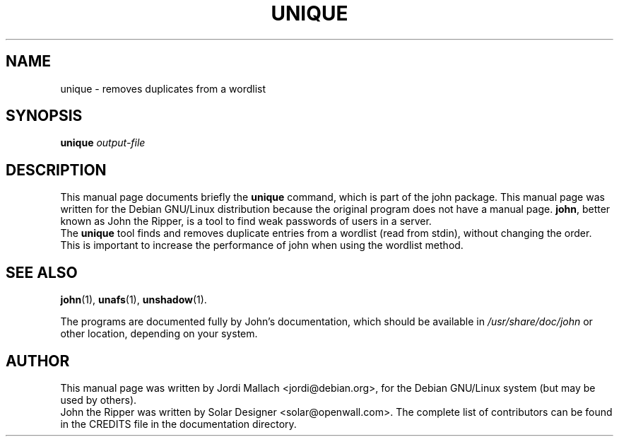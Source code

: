 .\"                                      Hey, EMACS: -*- nroff -*-
.\"
.\" unique.1 is copyright 1999-2001 by
.\" Jordi Mallach <jordi@debian.org>
.\" This is free documentation, see the latest version of the GNU General
.\" Public License for copying conditions. There is NO warranty.
.TH UNIQUE 1 "June 03, 2004" john
.\" Please adjust this date whenever revising the manpage.
.SH NAME
unique \- removes duplicates from a wordlist
.SH SYNOPSIS
.B unique
\fIoutput-file\fP
.SH DESCRIPTION
This manual page documents briefly the
.B unique
command, which is part of the john package.
This manual page was written for the Debian GNU/Linux distribution
because the original program does not have a manual page.
\fBjohn\fP, better known as John the Ripper, is a tool to find weak
passwords of users in a server.
.br
The \fBunique\fP tool finds and removes duplicate entries from a
wordlist (read from stdin), without changing the order. This is important
to increase the performance of john when using the wordlist method.
.SH SEE ALSO
.BR john (1),
.BR unafs (1),
.BR unshadow (1).
.PP
The programs are documented fully by John's documentation,
which should be available in \fI/usr/share/doc/john\fP or other
location, depending on your system.
.SH AUTHOR
This manual page was written by Jordi Mallach <jordi@debian.org>,
for the Debian GNU/Linux system (but may be used by others).
.br
John the Ripper was written by Solar Designer
<solar@openwall.com>. The complete list of contributors can be found in
the CREDITS file in the documentation directory.
